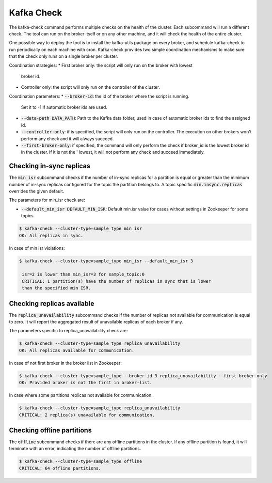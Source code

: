Kafka Check
***********

The kafka-check command performs multiple checks on the health of the cluster.
Each subcommand will run a different check. The tool can run on the broker
itself or on any other machine, and it will check the health of the entire
cluster.

One possible way to deploy the tool is to install the kafka-utils package on
every broker, and schedule kafka-check to run periodically on each machine
with cron. Kafka-check provides two simple coordination mechanisms to make
sure that the check only runs on a single broker per cluster.

Coordination strategies:
* First broker only: the script will only run on the broker with lowest
  broker id.
* Controller only: the script will only run on the controller of the cluster.

Coordination parameters:
* :code:`--broker-id`: the id of the broker where the script is running.
  Set it to -1 if automatic broker ids are used.
* :code:`--data-path DATA_PATH`: Path to the Kafka data folder, used in case of
  automatic broker ids to find the assigned id.
* :code:`--controller-only`: if is specified, the script will only run on the
  controller. The execution on other brokers won't perform any check and it
  will always succeed.
* :code:`--first-broker-only`: if specified, the command will only perform the
  check if broker_id is the lowest broker id in the cluster. If it is not the '
  lowest, it will not perform any check and succeed immediately.

Checking in-sync replicas
=========================
The :code:`min_isr` subcommand checks if the number of in-sync replicas for a
partition is equal or greater than the minimum number of in-sync replicas
configured for the topic the partition belongs to. A topic specific
:code:`min.insync.replicas` overrides the given default.

The parameters for min_isr check are:

* :code:`--default_min_isr DEFAULT_MIN_ISR`: Default min.isr value for cases without
  settings in Zookeeper for some topics.

.. code-block:: bash

   $ kafka-check --cluster-type=sample_type min_isr
   OK: All replicas in sync.

In case of min isr violations:

.. code-block:: bash

   $ kafka-check --cluster-type=sample_type min_isr --default_min_isr 3

    isr=2 is lower than min_isr=3 for sample_topic:0
    CRITICAL: 1 partition(s) have the number of replicas in sync that is lower
    than the specified min ISR.

Checking replicas available
===========================
The :code:`replica_unavailability` subcommand checks if the number of replicas not
available for communication is equal to zero. It will report the aggregated result
of unavailable replicas of each broker if any.

The parameters specific to replica_unavailability check are:

.. code-block:: bash

   $ kafka-check --cluster-type=sample_type replica_unavailability
   OK: All replicas available for communication.

In case of not first broker in the broker list in Zookeeper:

.. code-block:: bash

   $ kafka-check --cluster-type=sample_type --broker-id 3 replica_unavailability --first-broker-only
   OK: Provided broker is not the first in broker-list.

In case where some partitions replicas not available for communication.

.. code-block:: bash

   $ kafka-check --cluster-type=sample_type replica_unavailability
   CRITICAL: 2 replica(s) unavailable for communication.

Checking offline partitions
===========================
The :code:`offline` subcommand checks if there are any offline partitions in the cluster.
If any offline partition is found, it will terminate with an error, indicating the number
of offline partitions.

.. code-block:: bash

   $ kafka-check --cluster-type=sample_type offline
   CRITICAL: 64 offline partitions.
